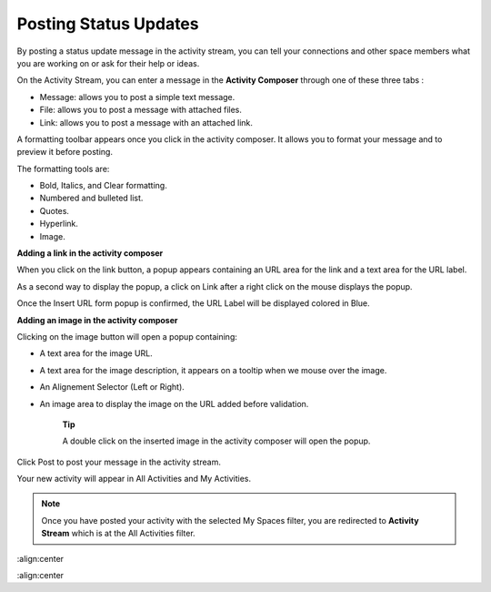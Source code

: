 .. _Updating-Status:

Posting Status Updates
======================

By posting a status update message in the activity stream, you can tell
your connections and other space members what you are working on or ask
for their help or ideas.

On the Activity Stream, you can enter a message in the **Activity
Composer** through one of these three tabs :

-  Message: allows you to post a simple text message.

-  File: allows you to post a message with attached files.

-  Link: allows you to post a message with an attached link.

|image0|

A formatting toolbar appears once you click in the activity composer. It
allows you to format your message and to preview it before posting.

|image1|

The formatting tools are:

-  Bold, Italics, and Clear formatting.

-  Numbered and bulleted list.

-  Quotes.

-  |image2| Hyperlink.

-  |image3| Image.

**Adding a link in the activity composer**

|image4|

When you click on the link button, a popup appears containing an URL
area for the link and a text area for the URL label.

As a second way to display the popup, a click on Link after a right
click on the mouse displays the popup.

Once the Insert URL form popup is confirmed, the URL Label will be
displayed colored in Blue.

**Adding an image in the activity composer**

|image5|

Clicking on the image button will open a popup containing:

-  A text area for the image URL.

-  A text area for the image description, it appears on a tooltip when
   we mouse over the image.

-  An Alignement Selector (Left or Right).

-  An image area to display the image on the URL added before
   validation.

    **Tip**

    A double click on the inserted image in the activity composer will
    open the popup.

Click Post to post your message in the activity stream.

Your new activity will appear in All Activities and My Activities.

.. note:: Once you have posted your activity with the selected My Spaces
    filter, you are redirected to **Activity Stream** which is at the
    All Activities filter.

.. |image0| image:: images/platform/activity_composer.png
:align:center

.. |image1| image:: images/social/activity_composer_toolbar.png
:align:center

.. |image2| image:: images/common/1.png
.. |image3| image:: images/common/2.png
.. |image4| image:: images/social/add_link.png
.. |image5| image:: images/social/add_image.png
